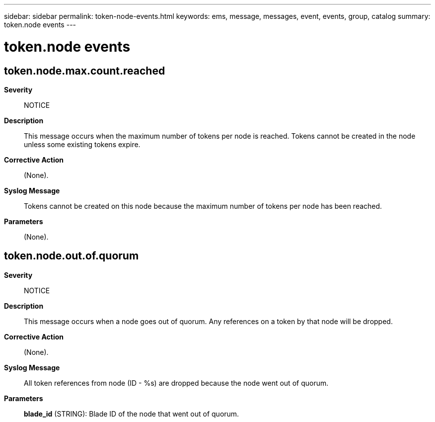 ---
sidebar: sidebar
permalink: token-node-events.html
keywords: ems, message, messages, event, events, group, catalog
summary: token.node events
---

= token.node events
:toclevels: 1
:hardbreaks:
:nofooter:
:icons: font
:linkattrs:
:imagesdir: ./media/

== token.node.max.count.reached
*Severity*::
NOTICE
*Description*::
This message occurs when the maximum number of tokens per node is reached. Tokens cannot be created in the node unless some existing tokens expire.
*Corrective Action*::
(None).
*Syslog Message*::
Tokens cannot be created on this node because the maximum number of tokens per node has been reached.
*Parameters*::
(None).

== token.node.out.of.quorum
*Severity*::
NOTICE
*Description*::
This message occurs when a node goes out of quorum. Any references on a token by that node will be dropped.
*Corrective Action*::
(None).
*Syslog Message*::
All token references from node (ID - %s) are dropped because the node went out of quorum.
*Parameters*::
*blade_id* (STRING): Blade ID of the node that went out of quorum.
